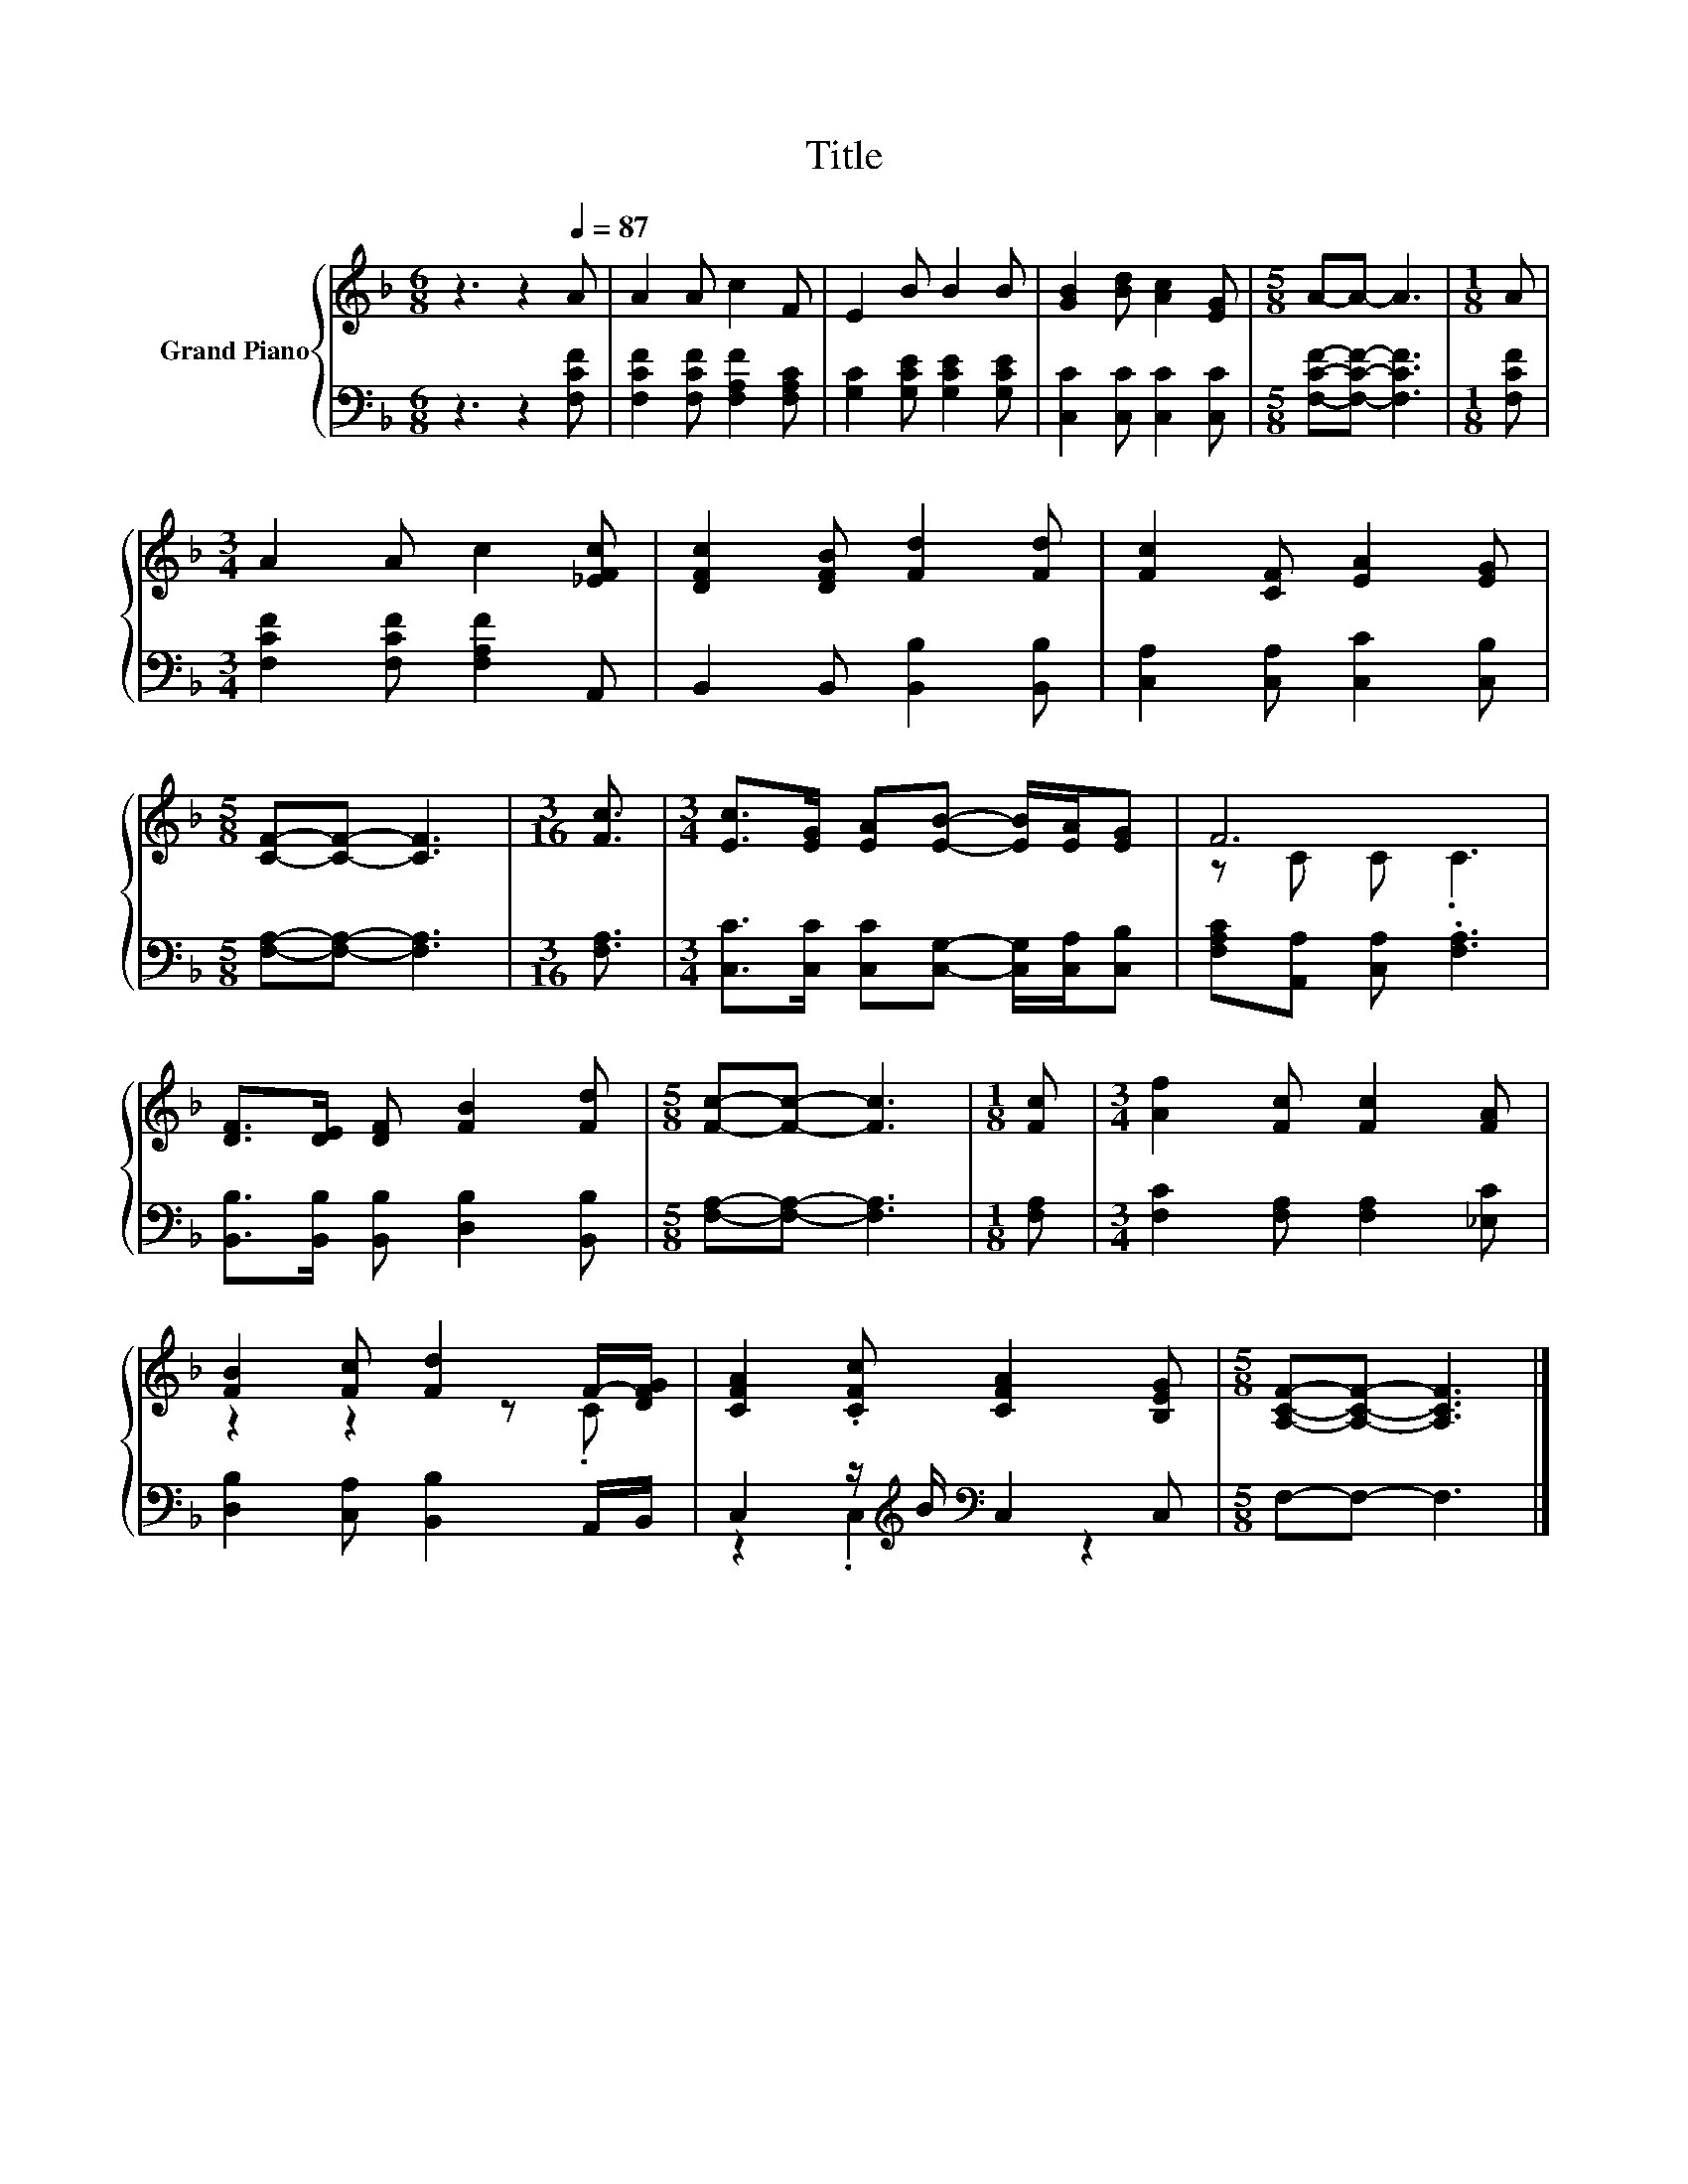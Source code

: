 X:1
T:Title
%%score { ( 1 3 ) | ( 2 4 ) }
L:1/8
M:6/8
K:F
V:1 treble nm="Grand Piano"
V:3 treble 
V:2 bass 
V:4 bass 
V:1
 z3 z2[Q:1/4=87] A | A2 A c2 F | E2 B B2 B | [GB]2 [Bd] [Ac]2 [EG] |[M:5/8] A-A- A3 |[M:1/8] A | %6
[M:3/4] A2 A c2 [_EFc] | [DFc]2 [DFB] [Fd]2 [Fd] | [Fc]2 [CF] [EA]2 [EG] | %9
[M:5/8] [CF]-[CF]- [CF]3 |[M:3/16] [Fc]3/2 |[M:3/4] [Ec]>[EG] [EA][EB]- [EB]/[EA]/[EG] | F6 | %13
 [DF]>[DE] [DF] [FB]2 [Fd] |[M:5/8] [Fc]-[Fc]- [Fc]3 |[M:1/8] [Fc] |[M:3/4] [Af]2 [Fc] [Fc]2 [FA] | %17
 [FB]2 [Fc] [Fd]2 F/-[DFG]/ | [CFA]2 .[CFc] [CFA]2 [B,EG] |[M:5/8] [A,CF]-[A,CF]- [A,CF]3 |] %20
V:2
 z3 z2 [F,CF] | [F,CF]2 [F,CF] [F,A,F]2 [F,A,C] | [G,C]2 [G,CE] [G,CE]2 [G,CE] | %3
 [C,C]2 [C,C] [C,C]2 [C,C] |[M:5/8] [F,CF]-[F,CF]- [F,CF]3 |[M:1/8] [F,CF] | %6
[M:3/4] [F,CF]2 [F,CF] [F,A,F]2 A,, | B,,2 B,, [B,,B,]2 [B,,B,] | [C,A,]2 [C,A,] [C,C]2 [C,B,] | %9
[M:5/8] [F,A,]-[F,A,]- [F,A,]3 |[M:3/16] [F,A,]3/2 | %11
[M:3/4] [C,C]>[C,C] [C,C][C,G,]- [C,G,]/[C,A,]/[C,B,] | [F,A,C][A,,A,] [C,A,] .[F,A,]3 | %13
 [B,,B,]>[B,,B,] [B,,B,] [D,B,]2 [B,,B,] |[M:5/8] [F,A,]-[F,A,]- [F,A,]3 |[M:1/8] [F,A,] | %16
[M:3/4] [F,C]2 [F,A,] [F,A,]2 [_E,C] | [D,B,]2 [C,A,] [B,,B,]2 A,,/B,,/ | %18
 C,2 z/[K:treble] B/[K:bass] C,2 C, |[M:5/8] F,-F,- F,3 |] %20
V:3
 x6 | x6 | x6 | x6 |[M:5/8] x5 |[M:1/8] x |[M:3/4] x6 | x6 | x6 |[M:5/8] x5 |[M:3/16] x3/2 | %11
[M:3/4] x6 | z C C .C3 | x6 |[M:5/8] x5 |[M:1/8] x |[M:3/4] x6 | z2 z2 z .C | x6 |[M:5/8] x5 |] %20
V:4
 x6 | x6 | x6 | x6 |[M:5/8] x5 |[M:1/8] x |[M:3/4] x6 | x6 | x6 |[M:5/8] x5 |[M:3/16] x3/2 | %11
[M:3/4] x6 | x6 | x6 |[M:5/8] x5 |[M:1/8] x |[M:3/4] x6 | x6 | z2 .C,2[K:treble][K:bass] z2 | %19
[M:5/8] x5 |] %20

